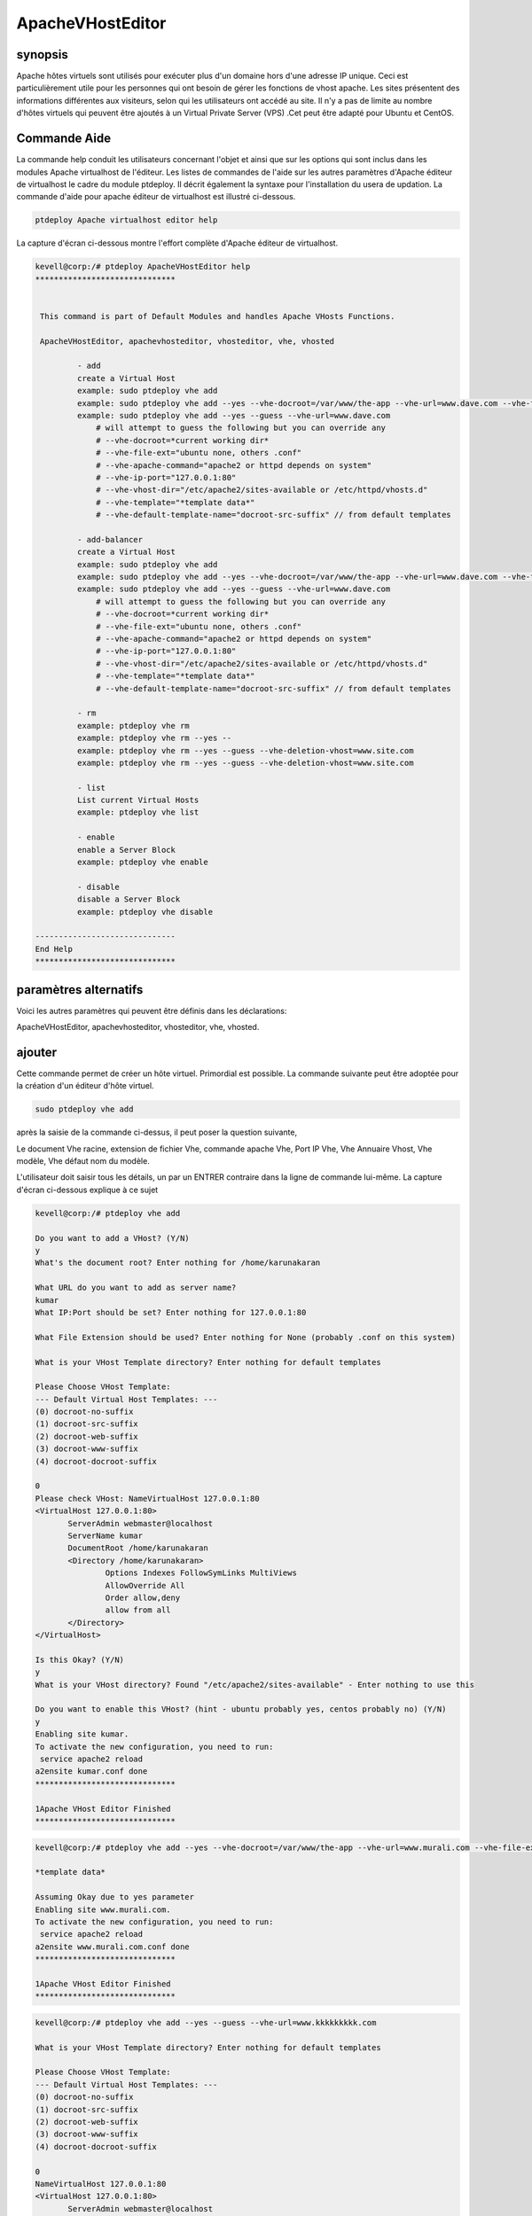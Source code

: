 ===========================
ApacheVHostEditor
===========================

synopsis
------------------

Apache hôtes virtuels sont utilisés pour exécuter plus d'un domaine hors d'une adresse IP unique. Ceci est particulièrement utile pour les personnes qui ont besoin de gérer les fonctions de vhost apache. Les sites présentent des informations différentes aux visiteurs, selon qui les utilisateurs ont accédé au site. Il n'y a pas de limite au nombre d'hôtes virtuels qui peuvent être ajoutés à un Virtual Private Server (VPS) .Cet peut être adapté pour Ubuntu et CentOS.

Commande Aide
-----------------------

La commande help conduit les utilisateurs concernant l'objet et ainsi que sur les options qui sont inclus dans les modules Apache virtualhost de l'éditeur. Les listes de commandes de l'aide sur les autres paramètres d'Apache éditeur de virtualhost
le cadre du module ptdeploy. Il décrit également la syntaxe pour l'installation du usera de updation. La commande d'aide pour apache éditeur de virtualhost est illustré ci-dessous.

.. code-block:: bash

		ptdeploy Apache virtualhost editor help

La capture d'écran ci-dessous montre l'effort complète d'Apache éditeur de virtualhost.

.. code-block:: bash


 kevell@corp:/# ptdeploy ApacheVHostEditor help
 ******************************


  This command is part of Default Modules and handles Apache VHosts Functions.

  ApacheVHostEditor, apachevhosteditor, vhosteditor, vhe, vhosted

          - add
          create a Virtual Host
          example: sudo ptdeploy vhe add
          example: sudo ptdeploy vhe add --yes --vhe-docroot=/var/www/the-app --vhe-url=www.dave.com --vhe-file-ext="" --vhe-apache-command="apache2" --vhe-ip-port="127.0.0.1:80" --vhe-vhost-dir="/etc/apache2/sites-available" --vhe-template="*template data*"
          example: sudo ptdeploy vhe add --yes --guess --vhe-url=www.dave.com
              # will attempt to guess the following but you can override any
              # --vhe-docroot=*current working dir*
              # --vhe-file-ext="ubuntu none, others .conf"
              # --vhe-apache-command="apache2 or httpd depends on system"
              # --vhe-ip-port="127.0.0.1:80"
              # --vhe-vhost-dir="/etc/apache2/sites-available or /etc/httpd/vhosts.d"
              # --vhe-template="*template data*"
              # --vhe-default-template-name="docroot-src-suffix" // from default templates

          - add-balancer
          create a Virtual Host
          example: sudo ptdeploy vhe add
          example: sudo ptdeploy vhe add --yes --vhe-docroot=/var/www/the-app --vhe-url=www.dave.com --vhe-file-ext="" --vhe-apache-command="apache2" --vhe-ip-port="127.0.0.1:80" --vhe-vhost-dir="/etc/apache2/sites-available" --vhe-template="*template data*"
          example: sudo ptdeploy vhe add --yes --guess --vhe-url=www.dave.com
              # will attempt to guess the following but you can override any
              # --vhe-docroot=*current working dir*
              # --vhe-file-ext="ubuntu none, others .conf"
              # --vhe-apache-command="apache2 or httpd depends on system"
              # --vhe-ip-port="127.0.0.1:80"
              # --vhe-vhost-dir="/etc/apache2/sites-available or /etc/httpd/vhosts.d"
              # --vhe-template="*template data*"
              # --vhe-default-template-name="docroot-src-suffix" // from default templates

          - rm
          example: ptdeploy vhe rm
          example: ptdeploy vhe rm --yes --
          example: ptdeploy vhe rm --yes --guess --vhe-deletion-vhost=www.site.com
          example: ptdeploy vhe rm --yes --guess --vhe-deletion-vhost=www.site.com

          - list
          List current Virtual Hosts
          example: ptdeploy vhe list

          - enable
          enable a Server Block
          example: ptdeploy vhe enable

          - disable
          disable a Server Block
          example: ptdeploy vhe disable

 ------------------------------
 End Help
 ******************************

paramètres alternatifs
-----------------------------------

Voici les autres paramètres qui peuvent être définis dans les déclarations:

ApacheVHostEditor, apachevhosteditor, vhosteditor, vhe, vhosted.

ajouter
----------

Cette commande permet de créer un hôte virtuel. Primordial est possible. La commande suivante peut être adoptée pour la création d'un éditeur d'hôte virtuel.

.. code-block:: bash

		sudo ptdeploy vhe add

après la saisie de la commande ci-dessus, il peut poser la question suivante,

Le document Vhe racine, extension de fichier Vhe, commande apache Vhe, Port IP Vhe, Vhe Annuaire Vhost, Vhe modèle, Vhe défaut nom du modèle.

L'utilisateur doit saisir tous les détails, un par un ENTRER contraire dans la ligne de commande lui-même. La capture d'écran ci-dessous explique à ce sujet

.. code-block:: bash


 kevell@corp:/# ptdeploy vhe add 
 
 Do you want to add a VHost? (Y/N) 
 y 
 What's the document root? Enter nothing for /home/karunakaran 

 What URL do you want to add as server name? 
 kumar 
 What IP:Port should be set? Enter nothing for 127.0.0.1:80 

 What File Extension should be used? Enter nothing for None (probably .conf on this system) 

 What is your VHost Template directory? Enter nothing for default templates 

 Please Choose VHost Template: 
 --- Default Virtual Host Templates: --- 
 (0) docroot-no-suffix 
 (1) docroot-src-suffix 
 (2) docroot-web-suffix 
 (3) docroot-www-suffix 
 (4) docroot-docroot-suffix 

 0 
 Please check VHost: NameVirtualHost 127.0.0.1:80 
 <VirtualHost 127.0.0.1:80> 
	ServerAdmin webmaster@localhost 
	ServerName kumar 
	DocumentRoot /home/karunakaran 
	<Directory /home/karunakaran> 
		Options Indexes FollowSymLinks MultiViews 
		AllowOverride All 
		Order allow,deny 
		allow from all 
	</Directory> 
 </VirtualHost> 

 Is this Okay? (Y/N) 
 y 
 What is your VHost directory? Found "/etc/apache2/sites-available" - Enter nothing to use this 

 Do you want to enable this VHost? (hint - ubuntu probably yes, centos probably no) (Y/N) 
 y 
 Enabling site kumar. 
 To activate the new configuration, you need to run: 
  service apache2 reload 
 a2ensite kumar.conf done 
 ****************************** 

 1Apache VHost Editor Finished 
 ******************************


.. code-block:: bash


 kevell@corp:/# ptdeploy vhe add --yes --vhe-docroot=/var/www/the-app --vhe-url=www.murali.com --vhe-file-ext=".conf" --vhe-apache-command="apache2" --vhe-ip-port="127.0.0.1:80" --vhe-vhost-dir="/etc/apache2/sites-available" --vhe-template="*template data*" 

 *template data* 

 Assuming Okay due to yes parameter 
 Enabling site www.murali.com. 
 To activate the new configuration, you need to run: 
  service apache2 reload 
 a2ensite www.murali.com.conf done 
 ****************************** 

 1Apache VHost Editor Finished 
 ****************************** 


.. code-block:: bash


 kevell@corp:/# ptdeploy vhe add --yes --guess --vhe-url=www.kkkkkkkkk.com 

 What is your VHost Template directory? Enter nothing for default templates 

 Please Choose VHost Template: 
 --- Default Virtual Host Templates: --- 
 (0) docroot-no-suffix 
 (1) docroot-src-suffix 
 (2) docroot-web-suffix 
 (3) docroot-www-suffix 
 (4) docroot-docroot-suffix 

 0 
 NameVirtualHost 127.0.0.1:80 
 <VirtualHost 127.0.0.1:80> 
 	ServerAdmin webmaster@localhost 
	ServerName www.kkkkkkkkk.com 
	DocumentRoot /home/karunakaran 
	<Directory /home/karunakaran> 
		Options Indexes FollowSymLinks MultiViews 
		AllowOverride All 
		Order allow,deny 
		allow from all 
	</Directory> 
 </VirtualHost> 

 Assuming Okay due to yes parameter 
 Enabling site www.kkkkkkkkk.com. 
 To activate the new configuration, you need to run: 
  service apache2 reload 
 a2ensite www.kkkkkkkkk.com done 
 ****************************** 

 1Apache VHost Editor Finished 
 ******************************



Add Balancer
---------------------

Cette commande permet de créer un hôte virtuel. Primordial est possible. Il ya deux façons d'entrer dans l'entrée. De manière simple l'utilisateur peut donner VHE add. La seconde manière avec le nom de chemin commande hôte peut être mentionné. La commande suivante peut être adoptée pour la création d'un éditeur d'hôte virtuel.

.. code-block:: bash

		sudo ptdeploy vhe add

après la saisie de la commande ci-dessus, il peut poser la question suivante,

Le document Vhe racine, extension de fichier Vhe, commande apache Vhe, Port IP Vhe, Vhe Annuaire Vhost, Vhe modèle, Vhe défaut nom du modèle.

L'utilisateur doit saisir tous les détails, un par un autre ENTRER tout dans la ligne de commande lui-même. La capture d'écran ci-dessous 
explique à ce sujet

.. code-block:: bash

 - add-balancer
          create a Virtual Host
          example: sudo ptdeploy vhe add
          example: sudo ptdeploy vhe add --yes --vhe-docroot=/var/www/the-app --vhe-url=www.dave.com --vhe-file-ext="" --vhe-apache-command="apache2" --vhe-ip-port="127.0.0.1:80" --vhe-vhost-dir="/etc/apache2/sites-available" --vhe-template="*template data*"
          example: sudo ptdeploy vhe add --yes --guess --vhe-url=www.dave.com
              # will attempt to guess the following but you can override any
              # --vhe-docroot=*current working dir*
              # --vhe-file-ext="ubuntu none, others .conf"
              # --vhe-apache-command="apache2 or httpd depends on system"
              # --vhe-ip-port="127.0.0.1:80"
              # --vhe-vhost-dir="/etc/apache2/sites-available or /etc/httpd/vhosts.d"
              # --vhe-template="*template data*"
              # --vhe-default-template-name="docroot-src-suffix" // from default templates


supprimer
-------------

Cette commande permet de supprimer un serveur virtuel particulier. Il ya deux façons d'entrer dans l'entrée. De manière simple l'utilisateur peut donner VHE remove (rm). La seconde manière avec le nom de chemin commande hôte peut être mentionné. La commande suivante est utilisée pour supprimer le nom d'hôte.

.. code-block:: bash

	        ptdeploy vhe rm

La capture d'écran suivante montre la fonction de rm.

.. code-block:: bash


 kevell@corp:/# ptdeploy vhe rm 

 Do you want to delete VHost/s? (Y/N) 
 y 
 Deleting vhost 
 What is your VHost directory? Found "/etc/apache2/sites-available" - Enter nothing to use this 

 Please Choose VHost: 
 --- All Virtual Hosts: --- 
 (0) 000-default.conf 
 (1) ddddddd.conf 
 (2) default-ssl.conf 
 (3) default-ssl.dpkg-remove 
 (4) default.dpkg-remove 
 (5) karuna 
 (6) kumar.conf 
 (7) llllllllllllll.conf 
 (8) mmmmmm.conf 
 (9) ptbuild.conf 
 (10) www.dave.com 
 (11) www.google.com 
 (12) www.kkkkkkkkk.com.conf 
 (13) www.murali.com.conf 
 (14) www.siva.com.conf 
 (15) www.siva1.com 
 
 14 
 Do you want to disable this VHost? (hint - ubuntu probably yes, centos probably no) (Y/N) 
 y 
 Site www.siva.com disabled. 
 To activate the new configuration, you need to run: 
   service apache2 reload 
 a2dissite www.siva.com.conf done 
 VHost www.siva.com.conf Deleted  if existed 
 ****************************** 
 
 1Apache VHost Editor Finished 
 ****************************** 
 
.. code-block:: bash

 kevell@corp:/# ptdeploy vhe rm --yes --

 Deleting vhost
 What is your VHost directory? Found "/etc/apache2/sites-available" - Enter nothing to use this

 Please Choose VHost:
 --- All Virtual Hosts: ---
 (0) 000-default.conf
 (1) ddddddd.conf
 (2) default-ssl.conf
 (3) default-ssl.dpkg-remove
 (4) default.dpkg-remove
 (5) karuna
 (6) kumar.conf
 (7) llllllllllllll.conf
 (8) mmmmmm.conf
 (9) ptbuild.conf
 (10) testrepo.conf
 (11) www.dae.com.conf
 (12) www.dave.com
 (13) www.google.com
 (14) www.kkkkkkkkk.com.conf
 (15) www.murali.com.conf
 
 14
 Site www.kkkkkkkkk.com already disabled
 a2dissite www.kkkkkkkkk.com.conf done
 VHost www.kkkkkkkkk.com.conf Deleted  if existed
 ******************************
 
 1Apache VHost Editor Finished
 ******************************

.. code-block:: bash


 kevell@corp:/# ptdeploy vhe rm --yes --guess --vhe-deletion-vhost=www.da.com.conf

 Deleting vhost
 Site www.da.com disabled.
 To activate the new configuration, you need to run:
  service apache2 reload
 a2dissite www.da.com.conf done
 VHost www.da.com.conf Deleted  if existed
 ******************************


 1Apache VHost Editor Finished
 ******************************

.. code-block:: bash

 kevell@corp:/# ptdeploy vhe rm --yes --guess --vhe-deletion-vhost=www.dae.com.conf

 Deleting vhost
 Site www.dae.com disabled.
 To activate the new configuration, you need to run:
   service apache2 reload
 a2dissite www.dae.com.conf done
 VHost www.dae.com.conf Deleted  if existed
 ******************************
 
 1Apache VHost Editor Finished
 ******************************





liste
--------

Cette commande permet de lister les hôtes virtuels actuels. La commande suivante permet de lister les hôtes virtuels.

.. code-block:: bash

		ptdeploy vhe list

La capture d'écran montre la fonction de liste.

.. code-block:: bash


 kevell@corp:/# ptdeploy vhe list 

 What is your VHost directory? Found "/etc/apache2/sites-available" - Enter nothing to use this 

 You have a sites available dir, so also listing available sites. 
 Current Installed VHosts: 
 --- Enabled Virtual Hosts: --- 
 (0) 000-default.conf 
 (1) ddddddd.conf 
 (2) default-ssl.conf 
 (3) default-ssl.dpkg-remove 
 (4) default.dpkg-remove 
 (5) karuna 
 (6) kumar.conf 
 (7) llllllllllllll.conf 
 (8) mmmmmm.conf 
 (9) ptbuild.conf 
 (10) www.dave.com 
 (11) www.google.com 
 (12) www.kkkkkkkkk.com.conf 
 (13) www.murali.com.conf 
 (14) www.siva.com.conf 
 (15) www.siva1.com 
 --- All Available Virtual Hosts: --- 
 (16) 000-default.conf 
 (17) ddddddd.conf 
 (18) default-ssl.conf 
 (19) default-ssl.dpkg-remove 
 (20) default.dpkg-remove 
 (21) karuna 
 (22) kumar.conf 
 (23) llllllllllllll.conf 
 (24) mmmmmm.conf 
 (25) ptbuild.conf 
 (26) www.dave.com 
 (27) www.google.com 
 (28) www.kkkkkkkkk.com.conf 
 (29) www.murali.com.conf 
 (30) www.siva.com.conf 
 (31) www.siva1.com 
 ****************************** 
 
 1Apache VHost Editor Finished 
 ****************************** 
 




permettre
-----------

Boot sécurisé est une fonction conçue pour empêcher les logiciels malveillants et les médias non autorisée de chargement pendant le processus de démarrage. Cette option permettra activé le bloc de serveur. Dans hôte virtuel lorsque l'occasion tapé la commande suivante,

.. code-block:: bash
   
                ptdeploy vhe enable

Cette option est activée par défaut. Cette option permet au serveur d'hôte virtuel permet.

Module Aider à développer un grand nombre de capacités habilitantes nécessaires à l'entretien des environnements haute performance grâce à notre compréhension des interdépendances entre les personnes, les processus et la technologie. La capture d'écran ci-dessous explique la même chose.

.. code-block:: bash

 kevell@corp:/# ptdeploy vhe enable 

 Do you want to enable this VHost? (hint - ubuntu probably yes, centos probably no) (Y/N) 
 y 
 Please Choose VHost: 
 --- All Virtual Hosts: --- 
 (0) 000-default.conf 
 (1) ddddddd.conf 
 (2) default-ssl.conf 
 (3) default-ssl.dpkg-remove 
 (4) default.dpkg-remove 
 (5) karuna 
 (6) kumar.conf 
 (7) llllllllllllll.conf 
 (8) mmmmmm.conf 
 (9) ptbuild.conf 
 (10) www.dave.com 
 (11) www.google.com 
 (12) www.kkkkkkkkk.com.conf 
 (13) www.murali.com.conf 
 (14) www.siva.com.conf 
 (15) www.siva1.com 

 7 
 Enabling site llllllllllllll. 
 To activate the new configuration, you need to run: 
  service apache2 reload 
 a2ensite llllllllllllll.conf done 
 ****************************** 

 1Apache VHost Editor Finished 
 ****************************** 



désactiver
-------------

Cette désactivation utilisée pour désactiver le serveur. Les connexions inactives ou ralenti éditeur hôte virtuel sont normalement déconnectés par le serveur après une certaine période de temps. La commande suivante permet de désactiver l'éditeur d'hôte virtuel.

.. code-block:: bash
   
                ptdeploy vhe disable

Après avoir tapé cette commande, il peut demander à l'utilisateur de désactiver le serveur. Si les entrées de l'utilisateur que oui il désactiver le serveur est à dire qu'il Wona € ™ t permettent tout organisme de travailler dans ce serveur.

La capture d'écran suivante visualiser évidemment.

.. code-block:: bash

 kevell@corp:/# ptdeploy vhe disable 

 Do you want to disable this VHost? (hint - ubuntu probably yes, centos probably no) (Y/N) 
 y 
 Please Choose VHost: 
 --- All Virtual Hosts: --- 
 (0) 000-default.conf 
 (1) default-ssl.conf 
 (2) default-ssl.dpkg-remove 
 (3) default.dpkg-remove 
 (4) karuna 
 (5) kumar.conf 
 (6) ptbuild.conf 
 (7) www.dave.com 
 (8) www.google.com 
 (9) www.kkkkkkkkk.com.conf 
 (10) www.murali.com.conf 
 (11) www.siva.com.conf 
 (12) www.siva1.com 

 9 
 Site www.kkkkkkkkk.com disabled. 
 To activate the new configuration, you need to run: 
  service apache2 reload 
 a2dissite www.kkkkkkkkk.com.conf done 
 ****************************** 

 1Apache VHost Editor Finished 
 ****************************** 



avantages
---------------

* Multi utilisateur peut accéder à la fois.
* L'utilisateur peut ajouter ou supprimer des hôtes virtuels.
* L'éditeur de l'hôte virtuel peut activer ou désactiver l'hôte virtuel selon le souhait de l'usera € ™.
* Sensibilité non de cas.
* Eh bien-to-do dans Ubuntu et CentOS.


